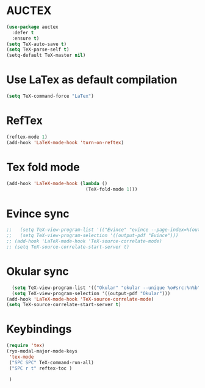 * AUCTEX
  #+begin_src emacs-lisp
    (use-package auctex
      :defer t
      :ensure t)
    (setq TeX-auto-save t)
    (setq TeX-parse-self t)
    (setq-default TeX-master nil)
  #+end_src
* Use LaTex as default compilation
#+begin_src emacs-lisp
  (setq TeX-command-force "LaTex")  
#+end_src
* RefTex
#+begin_src emacs-lisp
  (reftex-mode 1)
  (add-hook 'LaTeX-mode-hook 'turn-on-reftex) 
#+end_src
* Tex fold mode
#+begin_src emacs-lisp
(add-hook 'LaTeX-mode-hook (lambda ()
                             (TeX-fold-mode 1)))
#+end_src
* Evince sync
#+begin_src emacs-lisp
  ;;   (setq TeX-view-program-list '(("Evince" "evince --page-index=%(outpage) %o")))
  ;;   (setq TeX-view-program-selection '((output-pdf "Evince")))
  ;; (add-hook 'LaTeX-mode-hook 'TeX-source-correlate-mode)
  ;; (setq TeX-source-correlate-start-server t)
#+end_src
* Okular sync
#+begin_src emacs-lisp
    (setq TeX-view-program-list '(("Okular" "okular --unique %o#src:%n%b")))
    (setq TeX-view-program-selection '((output-pdf "Okular")))
  (add-hook 'LaTeX-mode-hook 'TeX-source-correlate-mode)
  (setq TeX-source-correlate-start-server t)
#+end_src
* Keybindings
#+begin_src emacs-lisp
  (require 'tex)
  (ryo-modal-major-mode-keys
   'tex-mode
   ("SPC SPC" TeX-command-run-all)
   ("SPC r t" reftex-toc )

   )
#+end_src
